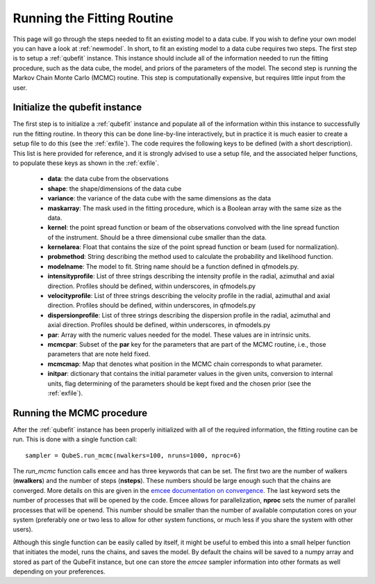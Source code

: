 .. _runfit:

Running the Fitting Routine
=======================================
This page will go through the steps needed to fit an existing model to a data cube. If you wish to define your own model you can have a look at :ref:`newmodel`. In short, to fit an existing  model to a data cube requires two steps. The first step is to setup a :ref:`qubefit` instance. This instance should include all of the information needed to run the fitting procedure, such as the data cube, the model, and priors of the parameters of the model. The second step is running the Markov Chain Monte Carlo (MCMC) routine. This step is computationally expensive, but requires little input from the user.


Initialize the qubefit instance
--------------------------------------
The first step is to initialize a :ref:`qubefit` instance and populate all of the information within this instance to successfully run the fitting routine. In theory this can be done line-by-line interactively, but in practice it is much easier to create a setup file to do this (see the :ref:`exfile`). The code requires the following keys to be defined (with a short description). This list is here provided for reference, and it is strongly advised to use a setup file, and the associated helper functions, to populate these keys as shown in the :ref:`exfile`.

  * **data**: the data cube from the observations
  * **shape**: the shape/dimensions of the data cube
  * **variance**: the variance of the data cube with the same dimensions as the data
  * **maskarray**: The mask used in the fitting procedure, which is a Boolean array with the same size as the data.
  * **kernel**: the point spread function or beam of the observations convolved with the line spread function of the instrument. Should be a three dimensional cube smaller than the data.
  * **kernelarea**: Float that contains the size of the point spread function or beam (used for normalization).
  * **probmethod**: String describing the method used to calculate the probability and likelihood function.
  * **modelname**: The model to fit. String name should be a function defined in qfmodels.py.
  * **intensityprofile**: List of three strings describing the intensity profile in the radial, azimuthal and axial direction. Profiles should be defined, within underscores, in qfmodels.py
  * **velocityprofile**: List of three strings describing the velocity profile in the radial, azimuthal and axial direction. Profiles should be defined, within underscores, in qfmodels.py
  * **dispersionprofile**: List of three strings describing the dispersion profile in the radial, azimuthal and axial direction. Profiles should be defined, within underscores, in qfmodels.py
  * **par**: Array with the numeric values needed for the model. These values are in intrinsic units.
  * **mcmcpar**: Subset of the **par** key for the parameters that are part of the MCMC routine, i.e., those parameters that are note held fixed.
  * **mcmcmap**: Map that denotes what position in the MCMC chain corresponds to what parameter.
  * **initpar**: dictionary that contains the initial parameter values in the given units, conversion to internal units, flag determining of the parameters should be kept fixed and the chosen prior (see the :ref:`exfile`).

Running the MCMC procedure
--------------------------------------
After the :ref:`qubefit` instance has been properly initialized with all of the required information, the fitting routine can be run. This is done with a single function call::

   sampler = QubeS.run_mcmc(nwalkers=100, nruns=1000, nproc=6)

The `run_mcmc` function calls ``emcee`` and has three keywords that can be set. The first two are the number of walkers (**nwalkers**) and the number of steps (**nsteps**). These numbers should be large enough such that the chains are converged. More details on this are given in the `emcee documentation on convergence <https://emcee.readthedocs.io/en/stable/tutorials/autocorr/#autocorr>`_. The last keyword sets the number of processes that will be opened by the code. Emcee allows for parallelization, **nproc** sets the numer of parallel processes that will be openend. This number should be smaller than the number of available computation cores on your system (preferably one or two less to allow for other system functions, or much less if you share the system with other users).

Although this single function can be easily called by itself, it might be useful to embed this into a small helper function that initiates the model, runs the chains, and saves the model. By default the chains will be saved to a numpy array and stored as part of the QubeFit instance, but one can store the *emcee* sampler information into other formats as well depending on your preferences.
